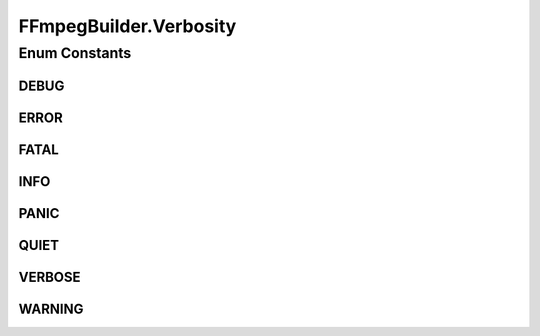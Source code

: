 .. java:import:: com.google.common.base Preconditions

.. java:import:: com.google.common.collect ImmutableList

.. java:import:: net.bramp.ffmpeg FFmpegUtils

.. java:import:: net.bramp.ffmpeg.probe FFmpegProbeResult

.. java:import:: org.slf4j Logger

.. java:import:: org.slf4j LoggerFactory

.. java:import:: java.net URI

.. java:import:: java.util ArrayList

.. java:import:: java.util List

.. java:import:: java.util Map

.. java:import:: java.util TreeMap

.. java:import:: java.util.concurrent TimeUnit

FFmpegBuilder.Verbosity
=======================

.. java:package:: net.bramp.ffmpeg.builder
   :noindex:

.. java:type:: public enum Verbosity
   :outertype: FFmpegBuilder

   Log level options: https://ffmpeg.org/ffmpeg.html#Generic-options

Enum Constants
--------------
DEBUG
^^^^^

.. java:field:: public static final FFmpegBuilder.Verbosity DEBUG
   :outertype: FFmpegBuilder.Verbosity

ERROR
^^^^^

.. java:field:: public static final FFmpegBuilder.Verbosity ERROR
   :outertype: FFmpegBuilder.Verbosity

FATAL
^^^^^

.. java:field:: public static final FFmpegBuilder.Verbosity FATAL
   :outertype: FFmpegBuilder.Verbosity

INFO
^^^^

.. java:field:: public static final FFmpegBuilder.Verbosity INFO
   :outertype: FFmpegBuilder.Verbosity

PANIC
^^^^^

.. java:field:: public static final FFmpegBuilder.Verbosity PANIC
   :outertype: FFmpegBuilder.Verbosity

QUIET
^^^^^

.. java:field:: public static final FFmpegBuilder.Verbosity QUIET
   :outertype: FFmpegBuilder.Verbosity

VERBOSE
^^^^^^^

.. java:field:: public static final FFmpegBuilder.Verbosity VERBOSE
   :outertype: FFmpegBuilder.Verbosity

WARNING
^^^^^^^

.. java:field:: public static final FFmpegBuilder.Verbosity WARNING
   :outertype: FFmpegBuilder.Verbosity

